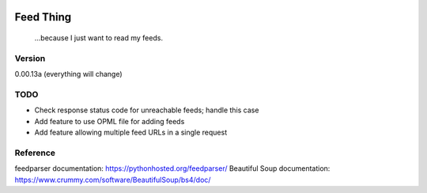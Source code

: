 .. image:: https://travis-ci.org/Nicksil/feedthing.svg?branch=master
   :target: https://travis-ci.org/Nicksil/feedthing

.. image:: https://codecov.io/gh/Nicksil/feedthing/branch/master/graph/badge.svg
   :target: https://codecov.io/gh/Nicksil/feedthing

Feed Thing
==========

    ...because I just want to read my feeds.

Version
~~~~~~~

0.00.13a (everything will change)

TODO
~~~~

- Check response status code for unreachable feeds; handle this case
- Add feature to use OPML file for adding feeds
- Add feature allowing multiple feed URLs in a single request

Reference
~~~~~~~~~

feedparser documentation: https://pythonhosted.org/feedparser/
Beautiful Soup documentation: https://www.crummy.com/software/BeautifulSoup/bs4/doc/
